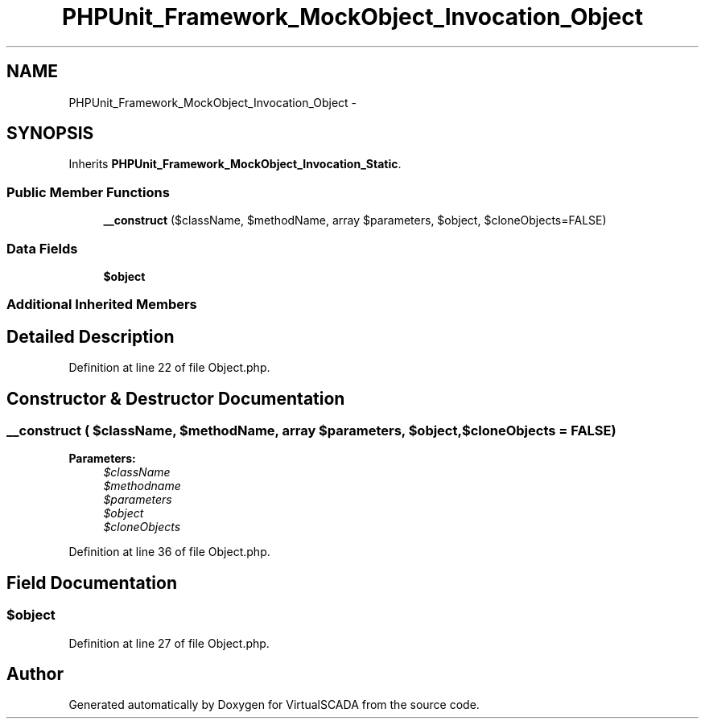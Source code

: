 .TH "PHPUnit_Framework_MockObject_Invocation_Object" 3 "Tue Apr 14 2015" "Version 1.0" "VirtualSCADA" \" -*- nroff -*-
.ad l
.nh
.SH NAME
PHPUnit_Framework_MockObject_Invocation_Object \- 
.SH SYNOPSIS
.br
.PP
.PP
Inherits \fBPHPUnit_Framework_MockObject_Invocation_Static\fP\&.
.SS "Public Member Functions"

.in +1c
.ti -1c
.RI "\fB__construct\fP ($className, $methodName, array $parameters, $object, $cloneObjects=FALSE)"
.br
.in -1c
.SS "Data Fields"

.in +1c
.ti -1c
.RI "\fB$object\fP"
.br
.in -1c
.SS "Additional Inherited Members"
.SH "Detailed Description"
.PP 
Definition at line 22 of file Object\&.php\&.
.SH "Constructor & Destructor Documentation"
.PP 
.SS "__construct ( $className,  $methodName, array $parameters,  $object,  $cloneObjects = \fCFALSE\fP)"

.PP
\fBParameters:\fP
.RS 4
\fI$className\fP 
.br
\fI$methodname\fP 
.br
\fI$parameters\fP 
.br
\fI$object\fP 
.br
\fI$cloneObjects\fP 
.RE
.PP

.PP
Definition at line 36 of file Object\&.php\&.
.SH "Field Documentation"
.PP 
.SS "$object"

.PP
Definition at line 27 of file Object\&.php\&.

.SH "Author"
.PP 
Generated automatically by Doxygen for VirtualSCADA from the source code\&.
